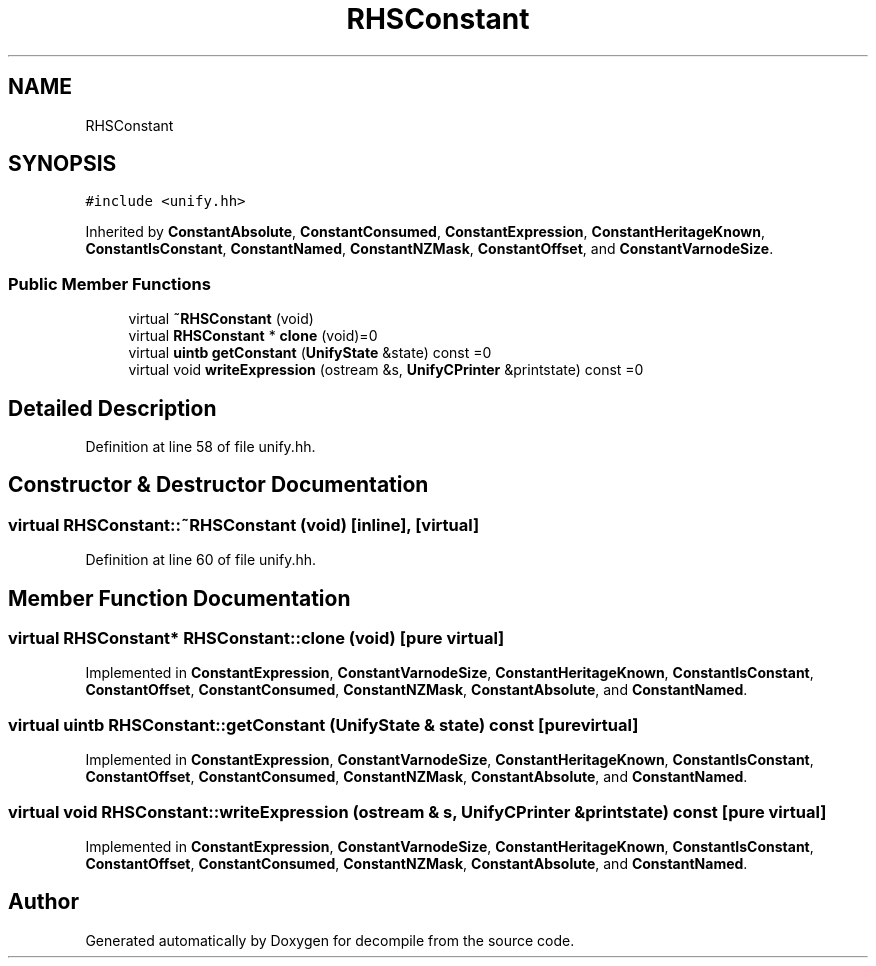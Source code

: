 .TH "RHSConstant" 3 "Sun Apr 14 2019" "decompile" \" -*- nroff -*-
.ad l
.nh
.SH NAME
RHSConstant
.SH SYNOPSIS
.br
.PP
.PP
\fC#include <unify\&.hh>\fP
.PP
Inherited by \fBConstantAbsolute\fP, \fBConstantConsumed\fP, \fBConstantExpression\fP, \fBConstantHeritageKnown\fP, \fBConstantIsConstant\fP, \fBConstantNamed\fP, \fBConstantNZMask\fP, \fBConstantOffset\fP, and \fBConstantVarnodeSize\fP\&.
.SS "Public Member Functions"

.in +1c
.ti -1c
.RI "virtual \fB~RHSConstant\fP (void)"
.br
.ti -1c
.RI "virtual \fBRHSConstant\fP * \fBclone\fP (void)=0"
.br
.ti -1c
.RI "virtual \fBuintb\fP \fBgetConstant\fP (\fBUnifyState\fP &state) const =0"
.br
.ti -1c
.RI "virtual void \fBwriteExpression\fP (ostream &s, \fBUnifyCPrinter\fP &printstate) const =0"
.br
.in -1c
.SH "Detailed Description"
.PP 
Definition at line 58 of file unify\&.hh\&.
.SH "Constructor & Destructor Documentation"
.PP 
.SS "virtual RHSConstant::~RHSConstant (void)\fC [inline]\fP, \fC [virtual]\fP"

.PP
Definition at line 60 of file unify\&.hh\&.
.SH "Member Function Documentation"
.PP 
.SS "virtual \fBRHSConstant\fP* RHSConstant::clone (void)\fC [pure virtual]\fP"

.PP
Implemented in \fBConstantExpression\fP, \fBConstantVarnodeSize\fP, \fBConstantHeritageKnown\fP, \fBConstantIsConstant\fP, \fBConstantOffset\fP, \fBConstantConsumed\fP, \fBConstantNZMask\fP, \fBConstantAbsolute\fP, and \fBConstantNamed\fP\&.
.SS "virtual \fBuintb\fP RHSConstant::getConstant (\fBUnifyState\fP & state) const\fC [pure virtual]\fP"

.PP
Implemented in \fBConstantExpression\fP, \fBConstantVarnodeSize\fP, \fBConstantHeritageKnown\fP, \fBConstantIsConstant\fP, \fBConstantOffset\fP, \fBConstantConsumed\fP, \fBConstantNZMask\fP, \fBConstantAbsolute\fP, and \fBConstantNamed\fP\&.
.SS "virtual void RHSConstant::writeExpression (ostream & s, \fBUnifyCPrinter\fP & printstate) const\fC [pure virtual]\fP"

.PP
Implemented in \fBConstantExpression\fP, \fBConstantVarnodeSize\fP, \fBConstantHeritageKnown\fP, \fBConstantIsConstant\fP, \fBConstantOffset\fP, \fBConstantConsumed\fP, \fBConstantNZMask\fP, \fBConstantAbsolute\fP, and \fBConstantNamed\fP\&.

.SH "Author"
.PP 
Generated automatically by Doxygen for decompile from the source code\&.

